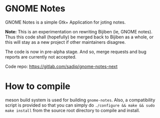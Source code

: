 * GNOME Notes

  GNOME Notes is a simple Gtk+ Application for joting notes.

  *Note:* This is an experimentation on rewriting Bijiben (ie, GNOME notes).
  Thus this code shall (hopefully) be merged back to Bijiben as a whole,
  or this will stay as a new project if other maintainers disagree.

  The code is now in pre-alpha stage. And so, merge requests and
  bug reports are currently not accepted.

  Code repo: https://gitlab.com/sadiq/gnome-notes-next

* How to compile

  meson build system is used for building ~gnome-notes~. Also,
  a compatibility script is provided so that you can simply do
  =./configure && make && sudo make install= from the source
  root directory to compile and install.

